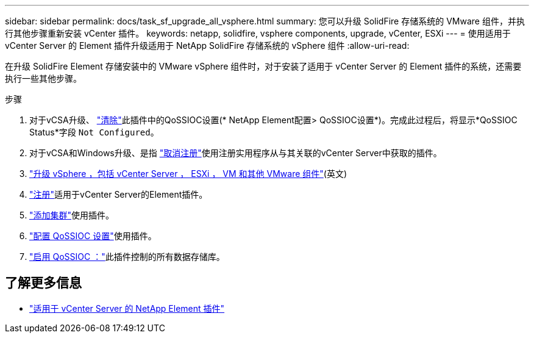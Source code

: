 ---
sidebar: sidebar 
permalink: docs/task_sf_upgrade_all_vsphere.html 
summary: 您可以升级 SolidFire 存储系统的 VMware 组件，并执行其他步骤重新安装 vCenter 插件。 
keywords: netapp, solidfire, vsphere components, upgrade, vCenter, ESXi 
---
= 使用适用于 vCenter Server 的 Element 插件升级适用于 NetApp SolidFire 存储系统的 vSphere 组件
:allow-uri-read: 


[role="lead"]
在升级 SolidFire Element 存储安装中的 VMware vSphere 组件时，对于安装了适用于 vCenter Server 的 Element 插件的系统，还需要执行一些其他步骤。

.步骤
. 对于vCSA升级、 https://docs.netapp.com/us-en/vcp/vcp_task_qossioc.html#clear-qossioc-settings["清除"^]此插件中的QoSSIOC设置(* NetApp Element配置> QoSSIOC设置*)。完成此过程后，将显示*QoSSIOC Status*字段 `Not Configured`。
. 对于vCSA和Windows升级、是指 https://docs.netapp.com/us-en/vcp/task_vcp_unregister.html["取消注册"^]使用注册实用程序从与其关联的vCenter Server中获取的插件。
. https://docs.vmware.com/en/VMware-vSphere/6.7/com.vmware.vcenter.upgrade.doc/GUID-7AFB6672-0B0B-4902-B254-EE6AE81993B2.html["升级 vSphere ，包括 vCenter Server ， ESXi ， VM 和其他 VMware 组件"^](英文)
. https://docs.netapp.com/us-en/vcp/vcp_task_getstarted.html#register-the-plug-in-with-vcenter["注册"^]适用于vCenter Server的Element插件。
. https://docs.netapp.com/us-en/vcp/vcp_task_getstarted.html#add-storage-clusters-for-use-with-the-plug-in["添加集群"^]使用插件。
. https://docs.netapp.com/us-en/vcp/vcp_task_getstarted.html#configure-qossioc-settings-using-the-plug-in["配置 QoSSIOC 设置"^]使用插件。
. https://docs.netapp.com/us-en/vcp/vcp_task_qossioc.html#enabling-qossioc-automation-on-datastores["启用 QoSSIOC ："^]此插件控制的所有数据存储库。


[discrete]
== 了解更多信息

* https://docs.netapp.com/us-en/vcp/index.html["适用于 vCenter Server 的 NetApp Element 插件"^]


